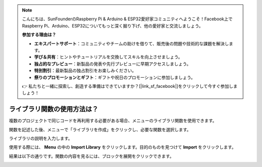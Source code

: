 .. note::

    こんにちは、SunFounderのRaspberry Pi & Arduino & ESP32愛好家コミュニティへようこそ！Facebook上でRaspberry Pi、Arduino、ESP32についてもっと深く掘り下げ、他の愛好家と交流しましょう。

    **参加する理由は？**

    - **エキスパートサポート**：コミュニティやチームの助けを借りて、販売後の問題や技術的な課題を解決します。
    - **学び＆共有**：ヒントやチュートリアルを交換してスキルを向上させましょう。
    - **独占的なプレビュー**：新製品の発表や先行プレビューに早期アクセスしましょう。
    - **特別割引**：最新製品の独占割引をお楽しみください。
    - **祭りのプロモーションとギフト**：ギフトや祝日のプロモーションに参加しましょう。

    👉 私たちと一緒に探索し、創造する準備はできていますか？[|link_sf_facebook|]をクリックして今すぐ参加しましょう！

.. _library_function_latest:

ライブラリ関数の使用方法は？
======================================

複数のプロジェクトで同じコードを再利用する必要がある場合、メニューのライブラリ関数を使用できます。

.. image:: img/sp210809_111713.png

関数を記述した後、メニューで「ライブラリを作成」をクリックし、必要な関数を選択します。

.. image:: img/create_libraries.png

ライブラリの説明を入力します。

.. image:: img/sp210805_150848.png

使用する際には、 **Menu** の中の **Import Library** をクリックします。目的のものを見つけて **Import** をクリックします。

.. image:: img/sp210805_151150.png

結果は以下の通りです。関数の内容を見るには、ブロックを展開をクリックできます。

.. image:: img/sp210805_151105.png
